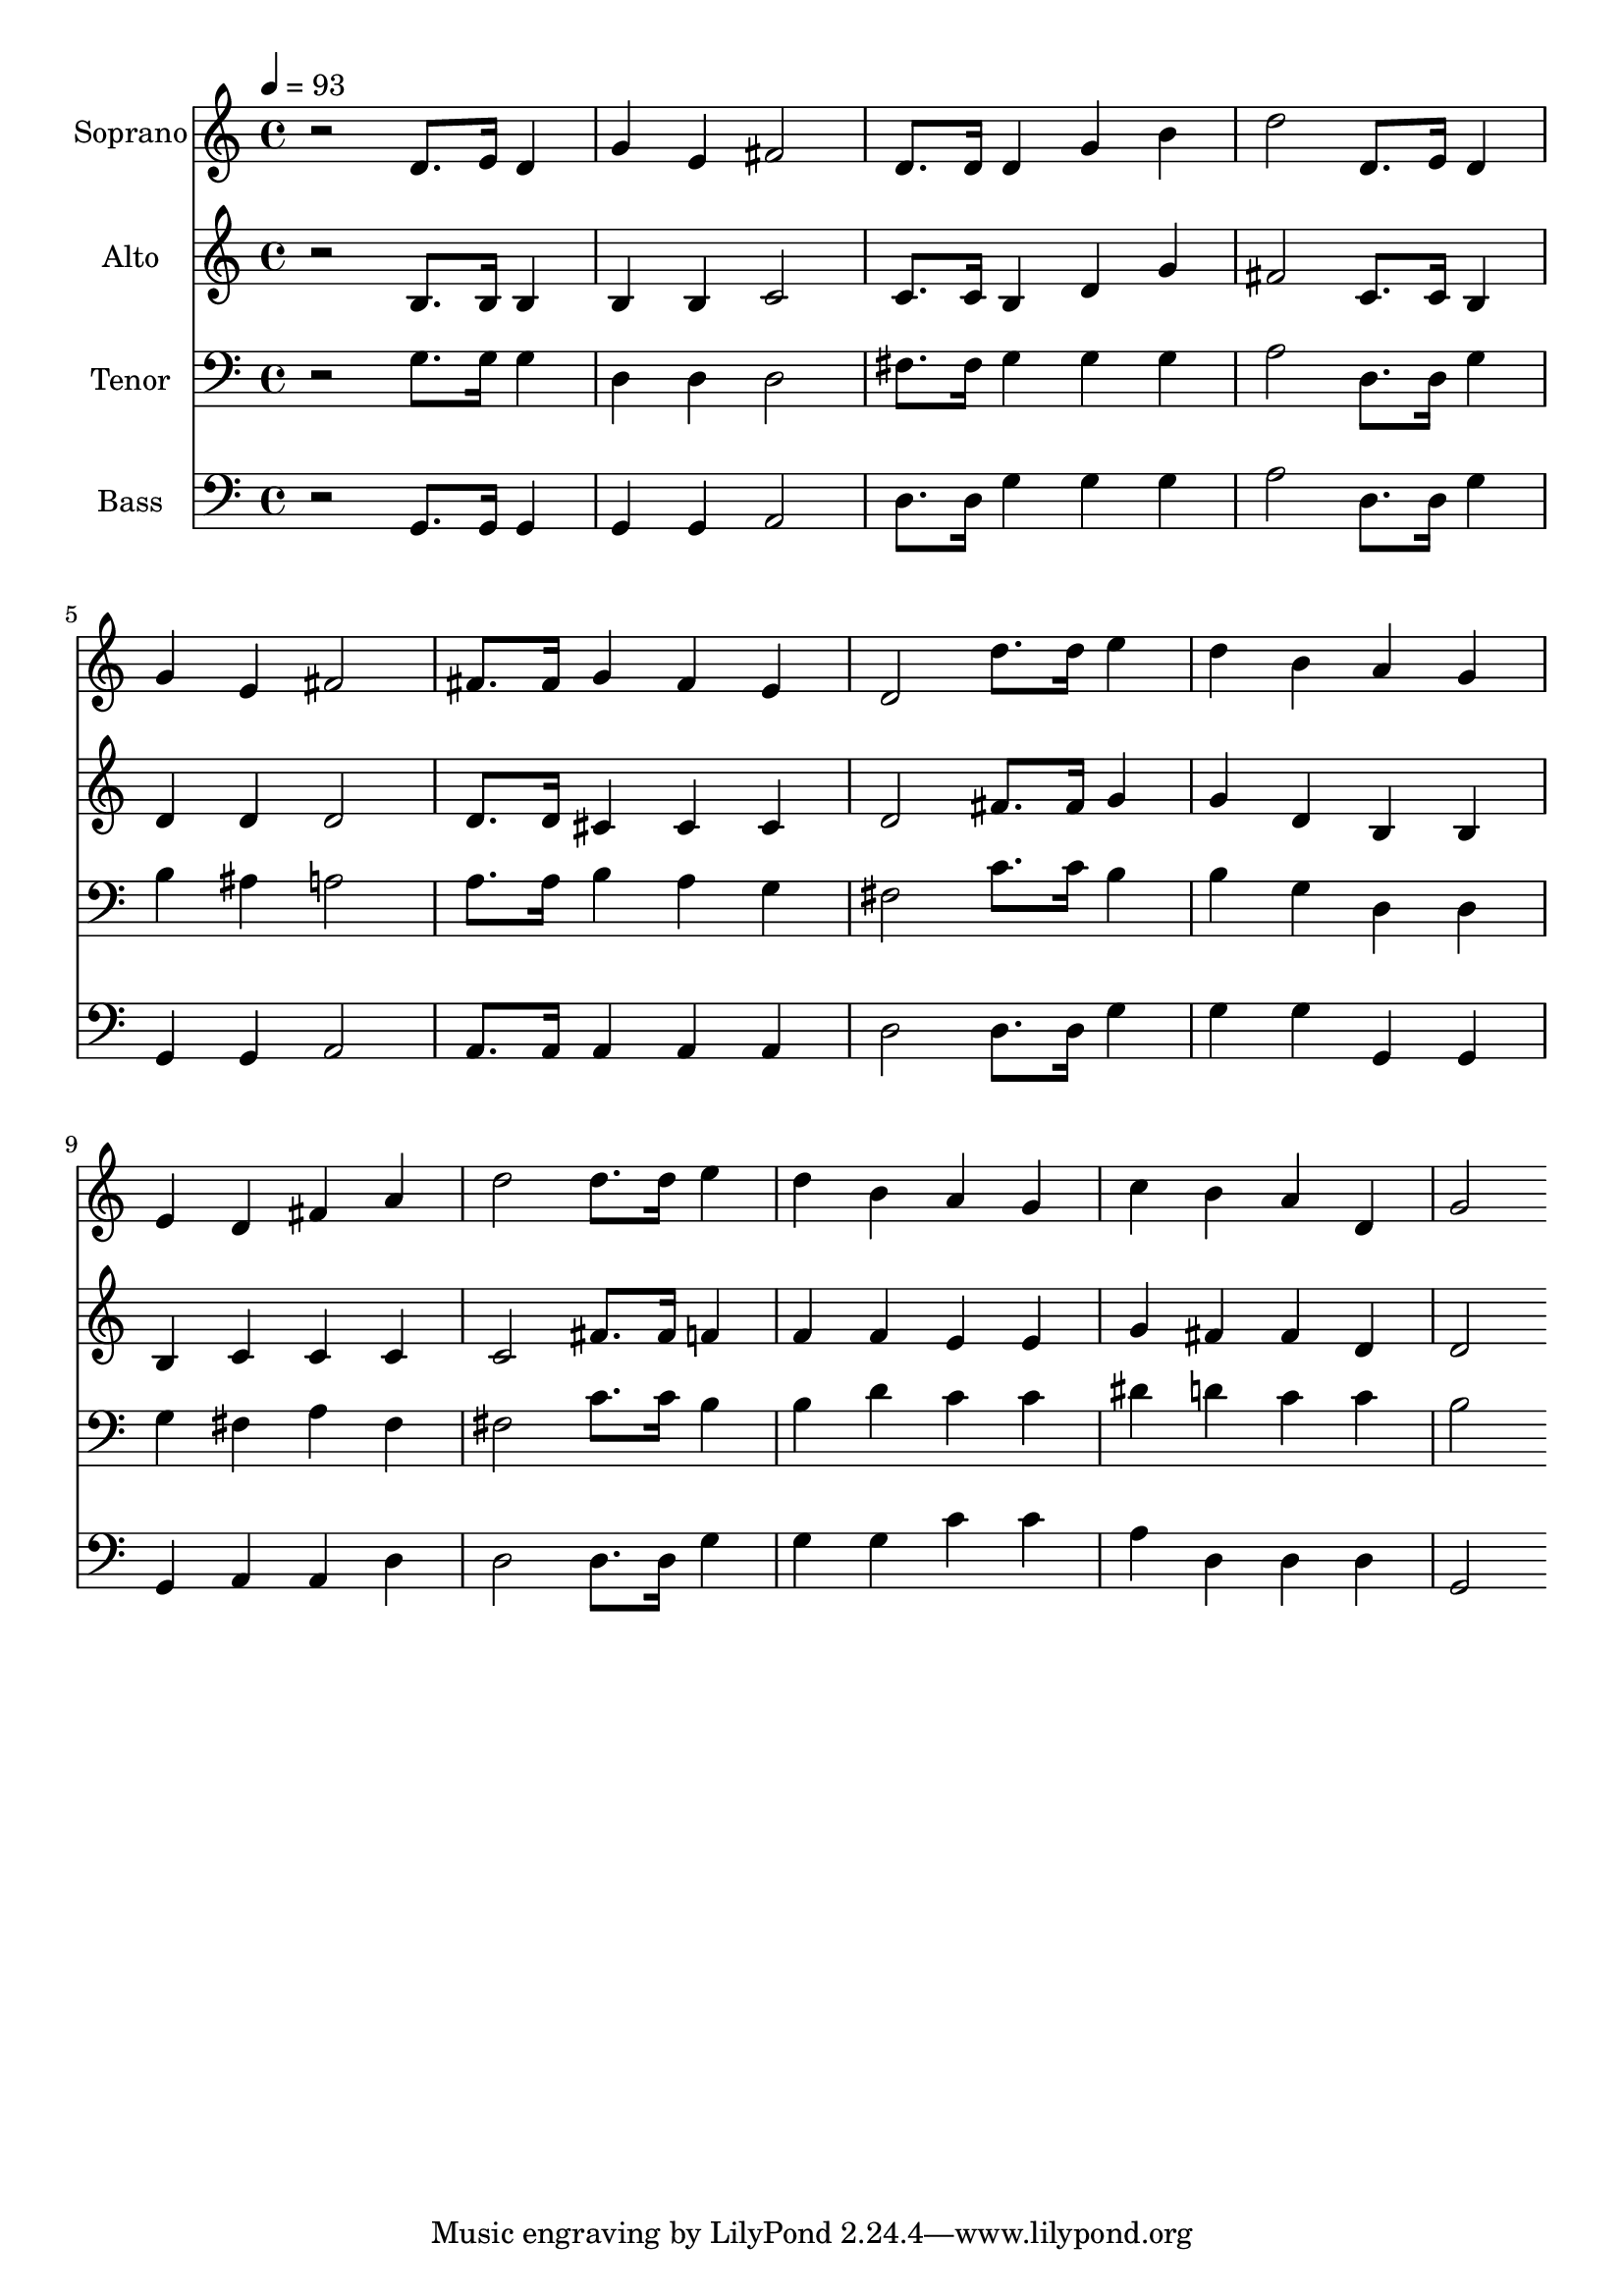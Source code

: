 % Lily was here -- automatically converted by c:/Program Files (x86)/LilyPond/usr/bin/midi2ly.py from output/midi/dh120fv.mid
\version "2.14.0"

\layout {
  \context {
    \Voice
    \remove "Note_heads_engraver"
    \consists "Completion_heads_engraver"
    \remove "Rest_engraver"
    \consists "Completion_rest_engraver"
  }
}

trackAchannelA = {


  \key c \major
    
  \time 4/4 
  

  \key c \major
  
  \tempo 4 = 93 
  
  % [MARKER] Conduct
  
}

trackA = <<
  \context Voice = voiceA \trackAchannelA
>>


trackBchannelA = {
  
  \set Staff.instrumentName = "Soprano"
  
}

trackBchannelB = \relative c {
  r2 d'8. e16 d4 
  | % 2
  g e fis2 
  | % 3
  d8. d16 d4 g b 
  | % 4
  d2 d,8. e16 d4 
  | % 5
  g e fis2 
  | % 6
  fis8. fis16 g4 fis e 
  | % 7
  d2 d'8. d16 e4 
  | % 8
  d b a g 
  | % 9
  e d fis a 
  | % 10
  d2 d8. d16 e4 
  | % 11
  d b a g 
  | % 12
  c b a d, 
  | % 13
  g2 
}

trackB = <<
  \context Voice = voiceA \trackBchannelA
  \context Voice = voiceB \trackBchannelB
>>


trackCchannelA = {
  
  \set Staff.instrumentName = "Alto"
  
}

trackCchannelB = \relative c {
  r2 b'8. b16 b4 
  | % 2
  b b c2 
  | % 3
  c8. c16 b4 d g 
  | % 4
  fis2 c8. c16 b4 
  | % 5
  d d d2 
  | % 6
  d8. d16 cis4 cis cis 
  | % 7
  d2 fis8. fis16 g4 
  | % 8
  g d b b 
  | % 9
  b c c c 
  | % 10
  c2 fis8. fis16 f4 
  | % 11
  f f e e 
  | % 12
  g fis fis d 
  | % 13
  d2 
}

trackC = <<
  \context Voice = voiceA \trackCchannelA
  \context Voice = voiceB \trackCchannelB
>>


trackDchannelA = {
  
  \set Staff.instrumentName = "Tenor"
  
}

trackDchannelB = \relative c {
  r2 g'8. g16 g4 
  | % 2
  d d d2 
  | % 3
  fis8. fis16 g4 g g 
  | % 4
  a2 d,8. d16 g4 
  | % 5
  b ais a2 
  | % 6
  a8. a16 b4 a g 
  | % 7
  fis2 c'8. c16 b4 
  | % 8
  b g d d 
  | % 9
  g fis a fis 
  | % 10
  fis2 c'8. c16 b4 
  | % 11
  b d c c 
  | % 12
  dis d c c 
  | % 13
  b2 
}

trackD = <<

  \clef bass
  
  \context Voice = voiceA \trackDchannelA
  \context Voice = voiceB \trackDchannelB
>>


trackEchannelA = {
  
  \set Staff.instrumentName = "Bass"
  
}

trackEchannelB = \relative c {
  r2 g8. g16 g4 
  | % 2
  g g a2 
  | % 3
  d8. d16 g4 g g 
  | % 4
  a2 d,8. d16 g4 
  | % 5
  g, g a2 
  | % 6
  a8. a16 a4 a a 
  | % 7
  d2 d8. d16 g4 
  | % 8
  g g g, g 
  | % 9
  g a a d 
  | % 10
  d2 d8. d16 g4 
  | % 11
  g g c c 
  | % 12
  a d, d d 
  | % 13
  g,2 
}

trackE = <<

  \clef bass
  
  \context Voice = voiceA \trackEchannelA
  \context Voice = voiceB \trackEchannelB
>>


trackF = <<
>>


trackGchannelA = {
  
  \set Staff.instrumentName = "Digital Hymn #120"
  
}

trackG = <<
  \context Voice = voiceA \trackGchannelA
>>


trackHchannelA = {
  
  \set Staff.instrumentName = "There's a Song in the Air"
  
}

trackH = <<
  \context Voice = voiceA \trackHchannelA
>>


\score {
  <<
    \context Staff=trackB \trackA
    \context Staff=trackB \trackB
    \context Staff=trackC \trackA
    \context Staff=trackC \trackC
    \context Staff=trackD \trackA
    \context Staff=trackD \trackD
    \context Staff=trackE \trackA
    \context Staff=trackE \trackE
  >>
  \layout {}
  \midi {}
}
